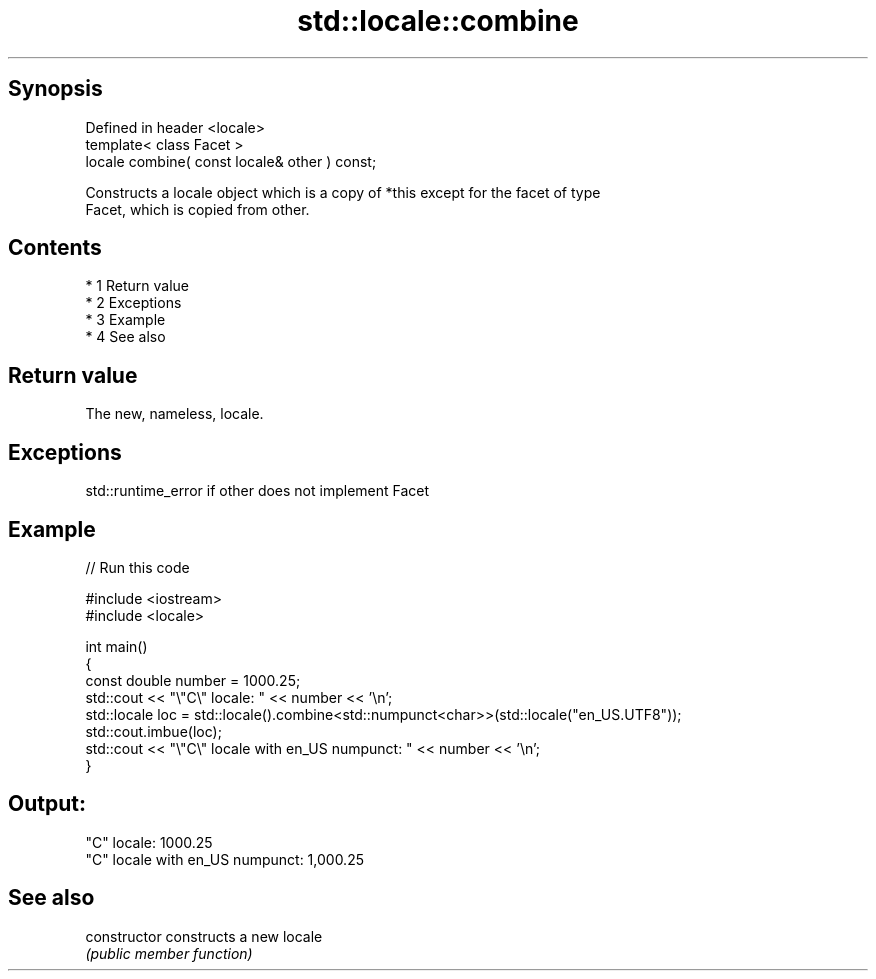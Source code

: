 .TH std::locale::combine 3 "Apr 19 2014" "1.0.0" "C++ Standard Libary"
.SH Synopsis
   Defined in header <locale>
   template< class Facet >
   locale combine( const locale& other ) const;

   Constructs a locale object which is a copy of *this except for the facet of type
   Facet, which is copied from other.

.SH Contents

     * 1 Return value
     * 2 Exceptions
     * 3 Example
     * 4 See also

.SH Return value

   The new, nameless, locale.

.SH Exceptions

   std::runtime_error if other does not implement Facet

.SH Example

   
// Run this code

 #include <iostream>
 #include <locale>

 int main()
 {
     const double number = 1000.25;
     std::cout << "\\"C\\" locale: " << number << '\\n';
     std::locale loc = std::locale().combine<std::numpunct<char>>(std::locale("en_US.UTF8"));
     std::cout.imbue(loc);
     std::cout << "\\"C\\" locale with en_US numpunct: " << number << '\\n';
 }

.SH Output:

 "C" locale: 1000.25
 "C" locale with en_US numpunct: 1,000.25

.SH See also

   constructor   constructs a new locale
                 \fI(public member function)\fP
